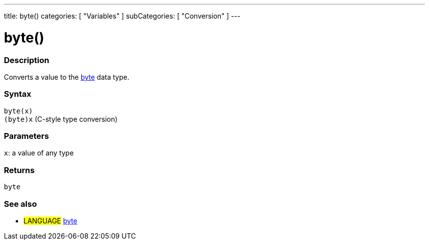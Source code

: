 ---
title: byte()
categories: [ "Variables" ]
subCategories: [ "Conversion" ]
---





= byte()


// OVERVIEW SECTION STARTS
[#overview]
--

[float]
=== Description
Converts a value to the link:../../data-types/byte[byte] data type.
[%hardbreaks]


[float]
=== Syntax
`byte(x)` +
`(byte)x` (C-style type conversion)


[float]
=== Parameters
`x`: a value of any type

[float]
=== Returns
`byte`

--
// OVERVIEW SECTION ENDS



// SEE ALSO SECTION BEGINS
[#see_also]
--

[float]
=== See also

[role="language"]
* #LANGUAGE# link:../../data-types/byte[byte]

--
// SEE ALSO SECTION ENDS